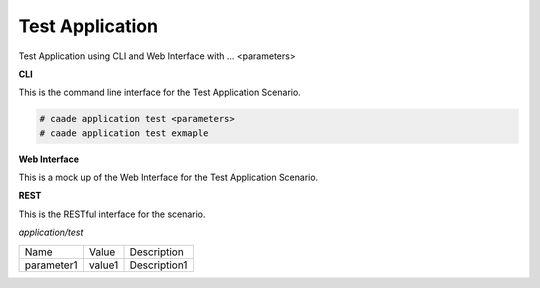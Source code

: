 .. _Scenario-Test-Application:

Test Application
================

Test Application using CLI and Web Interface with ... <parameters>

.. image:: Test-Application.png


**CLI**

This is the command line interface for the Test Application Scenario.

.. code-block:: none

  # caade application test <parameters>
  # caade application test exmaple

**Web Interface**

This is a mock up of the Web Interface for the Test Application Scenario.

.. image:: Test-ApplicationWeb.png

**REST**

This is the RESTful interface for the scenario.

*application/test*

============  ========  ===================
Name          Value     Description
------------  --------  -------------------
parameter1    value1    Description1
============  ========  ===================

